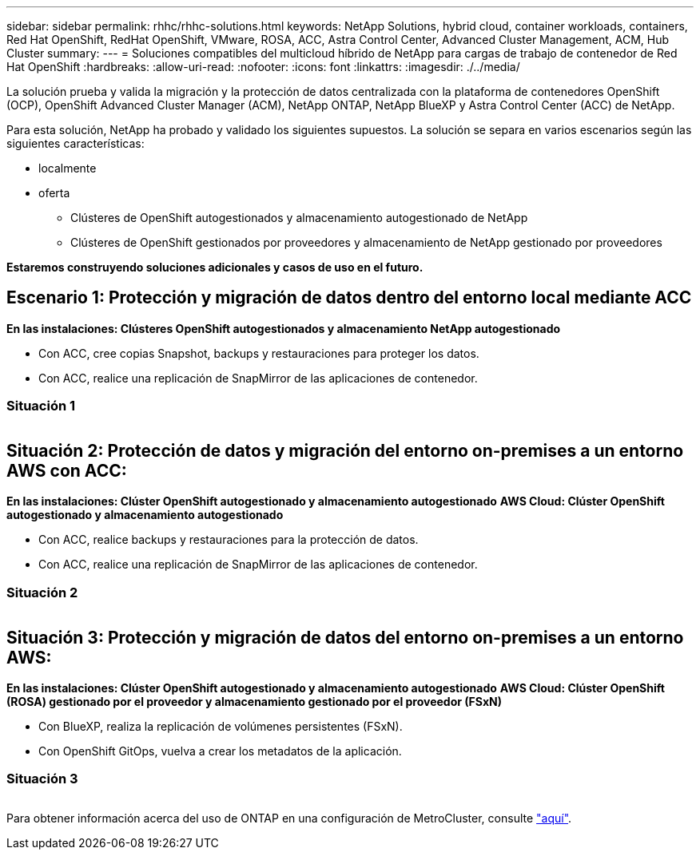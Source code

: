 ---
sidebar: sidebar 
permalink: rhhc/rhhc-solutions.html 
keywords: NetApp Solutions, hybrid cloud, container workloads, containers, Red Hat OpenShift, RedHat OpenShift, VMware, ROSA, ACC, Astra Control Center, Advanced Cluster Management, ACM, Hub Cluster 
summary:  
---
= Soluciones compatibles del multicloud híbrido de NetApp para cargas de trabajo de contenedor de Red Hat OpenShift
:hardbreaks:
:allow-uri-read: 
:nofooter: 
:icons: font
:linkattrs: 
:imagesdir: ./../media/


[role="lead"]
La solución prueba y valida la migración y la protección de datos centralizada con la plataforma de contenedores OpenShift (OCP), OpenShift Advanced Cluster Manager (ACM), NetApp ONTAP, NetApp BlueXP y Astra Control Center (ACC) de NetApp.

Para esta solución, NetApp ha probado y validado los siguientes supuestos. La solución se separa en varios escenarios según las siguientes características:

* localmente
* oferta
+
** Clústeres de OpenShift autogestionados y almacenamiento autogestionado de NetApp
** Clústeres de OpenShift gestionados por proveedores y almacenamiento de NetApp gestionado por proveedores




**Estaremos construyendo soluciones adicionales y casos de uso en el futuro.**



== Escenario 1: Protección y migración de datos dentro del entorno local mediante ACC

**En las instalaciones: Clústeres OpenShift autogestionados y almacenamiento NetApp autogestionado**

* Con ACC, cree copias Snapshot, backups y restauraciones para proteger los datos.
* Con ACC, realice una replicación de SnapMirror de las aplicaciones de contenedor.




=== Situación 1

image:rhhc-on-premises.png[""]



== Situación 2: Protección de datos y migración del entorno on-premises a un entorno AWS con ACC:

**En las instalaciones: Clúster OpenShift autogestionado y almacenamiento autogestionado** **AWS Cloud: Clúster OpenShift autogestionado y almacenamiento autogestionado**

* Con ACC, realice backups y restauraciones para la protección de datos.
* Con ACC, realice una replicación de SnapMirror de las aplicaciones de contenedor.




=== Situación 2

image:rhhc-self-managed-aws.png[""]



== Situación 3: Protección y migración de datos del entorno on-premises a un entorno AWS:

**En las instalaciones: Clúster OpenShift autogestionado y almacenamiento autogestionado** **AWS Cloud: Clúster OpenShift (ROSA) gestionado por el proveedor y almacenamiento gestionado por el proveedor (FSxN)**

* Con BlueXP, realiza la replicación de volúmenes persistentes (FSxN).
* Con OpenShift GitOps, vuelva a crear los metadatos de la aplicación.




=== Situación 3

image:rhhc-rosa-with-fsxn.png[""]

Para obtener información acerca del uso de ONTAP en una configuración de MetroCluster, consulte link:https://docs.netapp.com/us-en/ontap-metrocluster/install-stretch/concept_considerations_when_using_ontap_in_a_mcc_configuration.html["aquí"].
